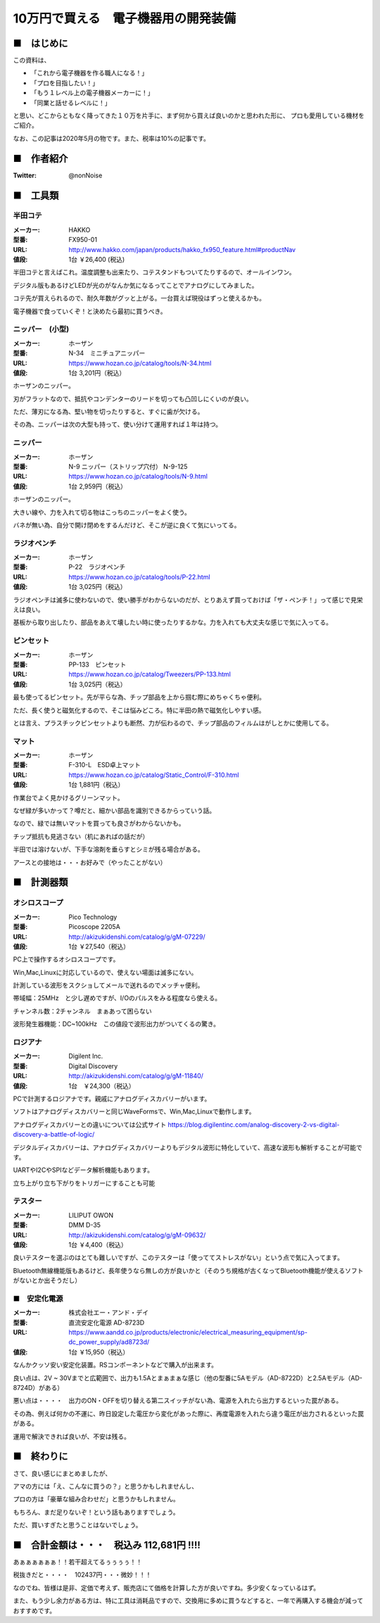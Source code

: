 =================================================================================
10万円で買える　電子機器用の開発装備
=================================================================================

■　はじめに
----------------------------------------------------------------------------------

この資料は、

- 「これから電子機器を作る職人になる！」
- 「プロを目指したい！」
- 「もう１レベル上の電子機器メーカーに！」
- 「同業と話せるレベルに！」

と思い、どこからともなく降ってきた１０万を片手に、まず何から買えば良いのかと思われた形に、
プロも愛用している機材をご紹介。

なお、この記事は2020年5月の物です。また、税率は10%の記事です。

■　作者紹介
----------------------------------------------------------------------------------

.. image:: ./img/68747470733a2f2f7062732e7477696d672e636f6d2f70726f66696c655f696d616765732f313131323839393533353038373339343831362f537451474c777a435f343030783430302e706e67.png
:Twitter: @nonNoise


■　工具類
----------------------------------------------------------------------------------
半田コテ
^^^^^^^^^^^^^^^^^^^^^^^^^^^^^^^
.. image:: http://www.hakko.com/japan/images/products/products_hakko_fx950_img.jpg
    :width: 236px
    :height: 194px

:メーカー: HAKKO
:型番: FX950-01 		
:URL: http://www.hakko.com/japan/products/hakko_fx950_feature.html#productNav
:値段: 1台 ￥26,400 (税込)

半田コテと言えばこれ。温度調整も出来たり、コテスタンドもついてたりするので、オールインワン。

デジタル版もあるけどLEDが光のがなんか気になるってことでアナログにしてみました。

コテ先が買えられるので、耐久年数がグッと上がる。一台買えば現役はずっと使えるかも。

電子機器で食っていくぞ！と決めたら最初に買うべき。

ニッパー　(小型)
^^^^^^^^^^^^^^^^^^^^^^^^^^^^^^^

.. image:: ./img/68747470733a2f2f7777772e686f7a616e2e636f2e6a702f696d616765732f636174616c6f672f746f6f6c732f6d61696e2f4e2d33345f30312e6a7067.jpeg
    :width: 236px
    :height: 194px

:メーカー: ホーザン
:型番: N-34　ミニチュアニッパー		
:URL: https://www.hozan.co.jp/catalog/tools/N-34.html
:値段: 1台  3,201円（税込） 

ホーザンのニッパー。

刃がフラットなので、抵抗やコンデンターのリードを切っても凸凹しにくいのが良い。

ただ、薄刃になる為、堅い物を切ったりすると、すぐに歯が欠ける。

その為、ニッパーは次の大型も持って、使い分けて運用すれば１年は持つ。

ニッパー
^^^^^^^^^^^^^^^^^^^^^^^^^^^^^^^

.. image:: ./img/68747470733a2f2f7777772e686f7a616e2e636f2e6a702f696d616765732f636174616c6f672f746f6f6c732f6d61696e2f4e2d392d3135302e6a7067.jpeg
    :width: 236px
    :height: 194px

:メーカー: ホーザン
:型番: N-9 ニッパー（ストリップ穴付） N-9-125
:URL: https://www.hozan.co.jp/catalog/tools/N-9.html
:値段: 1台  2,959円（税込） 

ホーザンのニッパー。

大きい線や、力を入れて切る物はこっちのニッパーをよく使う。

バネが無い為、自分で開け閉めをするんだけど、そこが逆に良くて気にいってる。

ラジオペンチ
^^^^^^^^^^^^^^^^^^^^^^^^^^^^^^^

.. image:: ./img/68747470733a2f2f7777772e686f7a616e2e636f2e6a702f696d616765732f636174616c6f672f746f6f6c732f6d61696e2f502d32322e6a7067.jpeg
    :width: 236px
    :height: 194px

:メーカー: ホーザン
:型番: P-22　ラジオペンチ	
:URL: https://www.hozan.co.jp/catalog/tools/P-22.html
:値段: 1台  3,025円（税込） 

ラジオペンチは滅多に使わないので、使い勝手がわからないのだが、とりあえず買っておけば「ザ・ペンチ！」って感じで見栄えは良い。

基板から取り出したり、部品をあえて壊したい時に使ったりするかな。力を入れても大丈夫な感じで気に入ってる。

ピンセット
^^^^^^^^^^^^^^^^^^^^^^^^^^^^^^^

.. image:: ./img/68747470733a2f2f7777772e686f7a616e2e636f2e6a702f696d616765732f636174616c6f672f547765657a6572732f6d61696e2f50502d3133335f30312e6a7067.jpeg
    :width: 236px
    :height: 194px

:メーカー: ホーザン
:型番: PP-133　ピンセット
:URL: https://www.hozan.co.jp/catalog/Tweezers/PP-133.html
:値段: 1台  3,025円（税込） 

最も使ってるピンセット。先が平らな為、チップ部品を上から掴む際にめちゃくちゃ便利。

ただ、長く使うと磁気化するので、そこは悩みどころ。特に半田の熱で磁気化しやすい感。

とは言え、プラスチックピンセットよりも断然、力が伝わるので、チップ部品のフィルムはがしとかに使用してる。

マット
^^^^^^^^^^^^^^^^^^^^^^^^^^^^^^^

.. image:: ./img/68747470733a2f2f7777772e686f7a616e2e636f2e6a702f696d616765732f636174616c6f672f5374617469635f436f6e74726f6c2f6d61696e2f462d3331302d4c2e6a7067.jpeg
    :width: 236px
    :height: 194px

:メーカー: ホーザン
:型番: F-310-L　ESD卓上マット
:URL: https://www.hozan.co.jp/catalog/Static_Control/F-310.html
:値段: 1台  1,881円（税込） 


作業台でよく見かけるグリーンマット。

なぜ緑が多いかって？噂だと、細かい部品を識別できるからっていう話。

なので、緑では無いマットを買っても良さがわからないかも。

チップ抵抗も見逃さない（机にあればの話だが）

半田では溶けないが、下手な溶剤を垂らすとシミが残る場合がある。

アースとの接地は・・・お好みで（やったことがない）

■　計測器類
----------------------------------------------------------------------------------


オシロスコープ
^^^^^^^^^^^^^^^^^^^^^^^^^^^^^^^

.. image:: ./img/687474703a2f2f616b697a756b6964656e7368692e636f6d2f696d672f676f6f64732f432f4d2d30373232392e6a7067.jpeg
    :width: 236px
    :height: 194px

:メーカー: Pico Technology
:型番: Picoscope 2205A
:URL: http://akizukidenshi.com/catalog/g/gM-07229/
:値段: 1台 ￥27,540（税込） 

PC上で操作するオシロスコープです。

Win,Mac,Linuxに対応しているので、使えない場面は滅多にない。

計測している波形をスクショしてメールで送れるのでメッチャ便利。

帯域幅：25MHz　と少し遅めですが、I/Oのパルスをみる程度なら使える。

チャンネル数：2チャンネル　まぁあって困らない

波形発生器機能：DC~100kHz　この値段で波形出力がついてくるの驚き。

ロジアナ
^^^^^^^^^^^^^^^^^^^^^^^^^^^^^^^

.. image:: ./img/687474703a2f2f616b697a756b6964656e7368692e636f6d2f696d672f676f6f64732f4c2f4d2d31313834302e6a7067.jpeg
    :width: 236px
    :height: 194px

:メーカー: Digilent Inc.
:型番: Digital Discovery
:URL: http://akizukidenshi.com/catalog/g/gM-11840/
:値段: 1台　￥24,300（税込） 

PCで計測するロジアナです。親戚にアナログディスカバリーがいます。

ソフトはアナログディスカバリーと同じWaveFormsで、Win,Mac,Linuxで動作します。

アナログディスカバリーとの違いについては公式サイト https://blog.digilentinc.com/analog-discovery-2-vs-digital-discovery-a-battle-of-logic/

デジタルディスカバリーは、アナログディスカバリーよりもデジタル波形に特化していて、高速な波形も解析することが可能です。

UARTやI2CやSPIなどデータ解析機能もあります。

立ち上がり立ち下がりをトリガーにすることも可能

テスター
^^^^^^^^^^^^^^^^^^^^^^^^^^^^^^^

.. image:: ./img/687474703a2f2f616b697a756b6964656e7368692e636f6d2f696d672f676f6f64732f4c2f4d2d30393633322e6a7067.jpeg
    :width: 236px
    :height: 194px

:メーカー: LILIPUT OWON
:型番: DMM D-35
:URL: http://akizukidenshi.com/catalog/g/gM-09632/
:値段: 1台 ￥4,400（税込） 

良いテスターを選ぶのはとても難しいですが、このテスターは「使っててストレスがない」という点で気に入ってます。

Bluetooth無線機能版もあるけど、長年使うなら無しの方が良いかと（そのうち規格が古くなってBluetooth機能が使えるソフトがないとか出そうだし）


■　安定化電源 
^^^^^^^^^^^^^^^^^^^^^^^^^^^^^^^

.. image:: ./img/ad8723d_m01.png
    :width: 236px
    :height: 194px

:メーカー: 株式会社エー・アンド・デイ
:型番: 直流安定化電源 AD-8723D
:URL: https://www.aandd.co.jp/products/electronic/electrical_measuring_equipment/sp-dc_power_supply/ad8723d/
:値段: 1台 ￥15,950（税込） 

なんかクッソ安い安定化装置。RSコンポーネントなどで購入が出来ます。

良い点は、2V ~ 30Vまでと広範囲で、出力も1.5Aとまぁまぁな感じ（他の型番に5Aモデル（AD-8722D）と2.5Aモデル（AD-8724D）がある）

悪い点は・・・・　出力のON・OFFを切り替える第二スイッチがない為、電源を入れたら出力するといった罠がある。

その為、例えば何かの不運に、昨日設定した電圧から変化があった際に、再度電源を入れたら違う電圧が出力されるといった罠がある。

運用で解決できれば良いが、不安は残る。

■　終わりに
----------------------------------------------------------------------------------

さて、良い感じにまとめましたが、

アマの方には「え、こんなに買うの？」と思うかもしれませんし、

プロの方は「豪華な組み合わせだ」と思うかもしれません。

もちろん、まだ足りないぞ！という話もありますでしょう。

ただ、買いすぎたと思うことはないでしょう。


■　合計金額は・・・　税込み 112,681円 !!!!
-----------------------------------------------------------------------------------

あぁぁぁぁぁぁ！！若干超えてるぅぅぅぅ！！

税抜きだと・・・・　102437円・・・微妙！！！

なのでね、皆様は是非、定価で考えず、販売店にて価格を計算した方が良いですね。多少安くなっているはず。

また、もう少し余力がある方は、特に工具は消耗品ですので、交換用に多めに買うなどすると、一年で再購入する機会が減っておすすめです。



